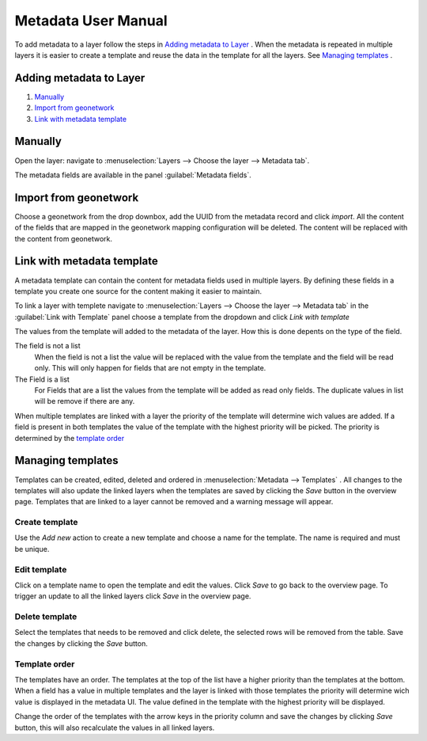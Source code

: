 Metadata User Manual
====================
To add metadata to a layer follow the steps in `Adding metadata to Layer`_ . When the metadata is repeated in multiple layers it is easier to create a template and reuse the data in the template for all the layers. See `Managing templates`_ .


Adding metadata to Layer
------------------------

#. `Manually`_
#. `Import from geonetwork`_
#. `Link with metadata template`_




Manually
--------
Open the layer: navigate to :menuselection:`Layers --> Choose the layer --> Metadata tab`.

The metadata fields are available in the panel :guilabel:`Metadata fields`.

Import from geonetwork
----------------------
Choose a geonetwork from the drop downbox, add the UUID from the metadata record and click `import`.
All the content of the fields that are mapped in the geonetwork mapping configuration will be deleted.
The content will be replaced with the content from geonetwork.

Link with metadata template
---------------------------
A metadata template can contain the content for metadata fields used in multiple layers. 
By defining these fields in a template you create one source for the content making it easier to maintain.

To link a layer with templete navigate to :menuselection:`Layers --> Choose the layer --> Metadata tab` in the :guilabel:`Link with Template` panel choose a template from the dropdown and click `Link with template`

The values from the template will added to the metadata of the layer. How this is done depents on the type of the field.

The field is not a list
    When the field is not a list the value will be replaced with the value from the template and the field will be read only. This will only happen for fields that are not empty in the template.

The Field is a list
    For Fields that are a list the values from the template will be added as read only fields. The duplicate values in list will be remove if there are any.

When multiple templates are linked with a layer the priority of the template will determine wich values are added. If a field is present in both templates the value of the template with the highest priority will be picked. The priority is determined by the `template order`_


Managing templates
------------------
Templates can be created, edited, deleted and ordered in :menuselection:`Metadata --> Templates` .
All changes to the templates will also update the linked layers when the templates are saved by clicking the `Save` button in the overview page.
Templates that are linked to a layer cannot be removed and a warning message will appear.

.. figure:: images/templatesconfig.png

Create template
^^^^^^^^^^^^^^^
Use the `Add new` action to create a new template and choose a name for the template. The name is required and must be unique.   

Edit template
^^^^^^^^^^^^^^^
Click on a template name to open the template and edit the values. Click `Save` to go back to the overview page. To trigger an update to all the linked layers click `Save` in the overview page.

Delete template
^^^^^^^^^^^^^^^
Select the templates that needs to be removed and click delete, the selected rows will be removed from the table. Save the changes by clicking the `Save` button.


Template order
^^^^^^^^^^^^^^
The templates have an order. The templates at the top of the list have a higher priority than the templates at the bottom.
When a field has a value in multiple templates and the layer is linked with those templates the priority will determine wich value is displayed in the metadata UI. 
The value defined in the template with the highest priority will be displayed.

Change the order of the templates with the arrow keys in the priority column and save the changes by clicking `Save` button, this will also recalculate the values in all linked layers.

